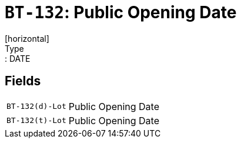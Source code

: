 = `BT-132`: Public Opening Date
[horizontal]
Type:: DATE
== Fields
[horizontal]
  `BT-132(d)-Lot`:: Public Opening Date
  `BT-132(t)-Lot`:: Public Opening Date
